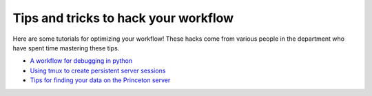 .. _tipsSplashPage:

=====================================
Tips and tricks to hack your workflow
=====================================

.. raw:: html

    <style> .blue {color:blue} </style>
    <style> .red {color:red} </style>

.. role:: blue
.. role:: red

Here are some tutorials for optimizing your workflow! These hacks come from various people in the department who have spent time mastering these tips. 

* `A workflow for debugging in python <hack_pages/debugging-workflow.html>`_
* `Using tmux to create persistent server sessions <hack_pages/tmux.html>`_
* `Tips for finding your data on the Princeton server <hack_pages/find-your-data.html>`_




